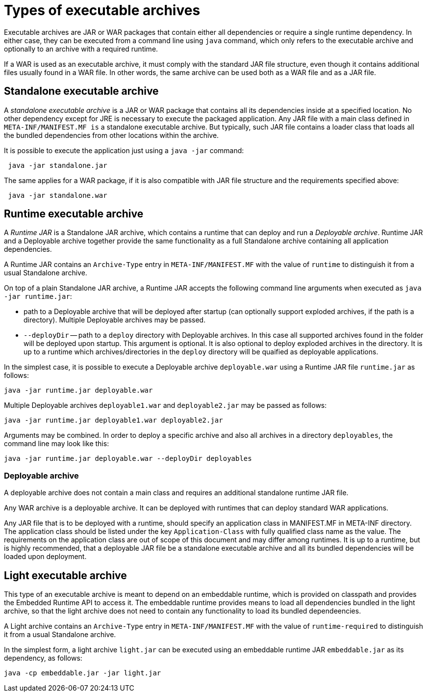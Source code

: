 # Types of executable archives

Executable archives are JAR or WAR packages that contain either all dependencies or require a single runtime dependency. In either case, they can be executed from a command line using `java` command, which only refers to the executable archive and optionally to an archive with a required runtime.

If a WAR is used as an executable archive, it must comply with the standard JAR file structure, even though it contains additional files usually found in a WAR file. In other words, the same archive can be used both as a WAR file and as a JAR file.

## Standalone executable archive
 
A __standalone executable archive__ is a JAR or WAR package that contains all its dependencies inside at a specified location. No other dependency except for JRE is necessary to execute the packaged application. Any JAR file with a main class defined in `META-INF/MANIFEST.MF is` a standalone executable archive. But typically, such JAR file contains a loader class that loads all the bundled dependencies from other locations within the archive.
 
It is possible to execute the application just using a `java -jar` command:
 
```Shell
 java -jar standalone.jar 
```

The same applies for a WAR package, if it is also compatible with JAR file structure and the requirements specified above:

```Shell
 java -jar standalone.war 
```


## Runtime executable archive

A __Runtime JAR__ is a Standalone JAR archive, which contains a runtime that can deploy and run a __Deployable archive__. Runtime JAR and a Deployable archive together provide the same functionality as a full Standalone archive containing all application dependencies.

A Runtime JAR contains an `Archive-Type` entry in `META-INF/MANIFEST.MF` with the value of `runtime` to distinguish it from a usual Standalone archive.

On top of a plain Standalone JAR archive, a Runtime JAR accepts the following command line arguments when executed as `java -jar runtime.jar`:

* path to a Deployable archive that will be deployed after startup (can optionally support exploded archives, if the path is a directory). Multiple Deployable archives may be passed.
* `--deployDir` -- path to a `deploy` directory with Deployable archives. In this case all supported archives found in the folder will be deployed upon startup. This argument is optional. It is also optional to deploy exploded archives in the directory. It is up to a runtime which archives/directories in the `deploy` directory will be quaified as deployable applications.

In the simplest case, it is possible to execute a Deployable archive `deployable.war` using a Runtime JAR file `runtime.jar` as follows:

```Shell
java -jar runtime.jar deployable.war
```

Multiple Deployable archives `deployable1.war` and `deployable2.jar` may be passed as follows:

```Shell
java -jar runtime.jar deployable1.war deployable2.jar
```

Arguments may be combined. In order to deploy a specific archive and also all archives in a directory `deployables`, the command line may look like this:

```Shell
java -jar runtime.jar deployable.war --deployDir deployables
```

### Deployable archive
  
A deployable archive does not contain a main class and requires an additional standalone runtime JAR file. 

Any WAR archive is a deployable archive. It can be deployed with runtimes that can deploy standard WAR applications. 

Any JAR file that is to be deployed with a runtime, should specify an application class in MANIFEST.MF in META-INF directory. The application class should be listed under the key `Application-Class` with fully qualified class name as the value. The requirements on the application class are out of scope of this document and may differ among runtimes. It is up to a runtime, but is highly recommended, that a deployable JAR file be a standalone executable archive and all its bundled dependencies will be loaded upon deployment.

 
## Light executable archive
 
This type of an executable archive is meant to depend on an embeddable runtime, which is provided on classpath and provides the Embedded Runtime API to access it. The embeddable runtime provides means to load all dependencies bundled in the light archive, so that the light archive does not need to contain any functionality to load its bundled dependeencies.

A Light archive contains an `Archive-Type` entry in `META-INF/MANIFEST.MF` with the value of `runtime-required` to distinguish it from a usual Standalone archive.

In the simplest form, a light archive `light.jar` can be executed using an embeddable runtime JAR `embeddable.jar` as its dependency, as follows:

```Shell
java -cp embeddable.jar -jar light.jar
```
 
